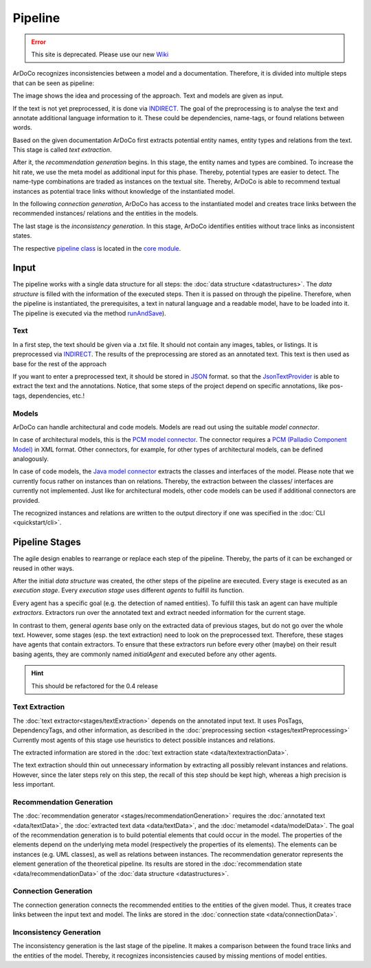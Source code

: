 Pipeline
===============

.. error:: This site is deprecated. Please use our new `Wiki <https://github.com/ArDoCo/Core/wiki>`_

ArDoCo recognizes inconsistencies between a model and a documentation.
Therefore, it is divided into multiple steps that can be seen as pipeline:

.. image:: images/pipeline2.png
    :alt: center


The image shows the idea and processing of the approach.
Text and models are given as input.

If the text is not yet preprocessed, it is done via `INDIRECT <https://ps.ipd.kit.edu/176_indirect.php>`_.
The goal of the preprocessing is to analyse the text and annotate additional language information to it.
These could be dependencies, name-tags, or found relations between words.

Based on the given documentation ArDoCo first extracts potential entity names, entity types and relations from the text.
This stage is called *text extraction*.

After it, the *recommendation generation* begins.
In this stage, the entity names and types are combined.
To increase the hit rate, we use the meta model as additional input for this phase.
Thereby, potential types are easier to detect.
The name-type combinations are traded as instances on the textual site.
Thereby, ArDoCo is able to recommend textual instances as potential trace links without knowledge of the instantiated model.

In the following *connection generation*, ArDoCo has access to the instantiated model and creates trace links between the recommended instances/ relations and the entities in the models.

The last stage is the *inconsistency generation*.
In this stage, ArDoCo identifies entities without trace links as inconsistent states.


The respective `pipeline class <https://github.com/ArDoCo/Core/blob/main/pipeline/src/main/java/edu/kit/kastel/mcse/ardoco/core/pipeline/Pipeline.java>`_ is located in the `core module <https://github.com/ArDoCo/Core/>`_.

Input
------------
The pipeline works with a single data structure for all steps: the :doc:`data structure <datastructures>`.
The *data structure* is filled with the information of the executed steps.
Then it is passed on through the pipeline.
Therefore, when the pipeline is instantiated, the prerequisites, a text in natural language and a readable model, have to be loaded into it.
The pipeline is executed via the method `runAndSave <https://github.com/ArDoCo/Core/blob/3b62cc78f0a9d4c60dc75796a401d83665f219f1/pipeline/src/main/java/edu/kit/kastel/mcse/ardoco/core/pipeline/Pipeline.java#L75>`_).

Text
^^^^^^^^^^
In a first step, the text should be given via a .txt file.
It should not contain any images, tables, or listings.
It is preprocessed via `INDIRECT <https://ps.ipd.kit.edu/176_indirect.php>`_.
The results of the preprocessing are stored as an annotated text.
This text is then used as base for the rest of the approach

If you want to enter a preprocessed text, it should be stored in `JSON <https://en.wikipedia.org/wiki/JSON#:~:text=JSON%20(JavaScript%20Object%20Notation%2C%20pronounced,(or%20other%20serializable%20values).>`_ format.
so that the `JsonTextProvider <https://github.com/ArDoCo/Core/blob/3b62cc78f0a9d4c60dc75796a401d83665f219f1/text-provider/src/main/java/edu/kit/kastel/mcse/ardoco/core/text/providers/json/JsonTextProvider.java#L52>`_ is able to extract the text and the annotations.
Notice, that some steps of the project depend on specific annotations, like pos-tags, dependencies, etc.!

.. seealso:: For more information read the documentation about :doc:`the textual data <data/textData>`.

Models
^^^^^^^^^^^^
ArDoCo can handle architectural and code models.
Models are read out using the suitable *model connector*.

In case of architectural models, this is the `PCM model connector <https://github.com/ArDoCo/Core/blob/3b62cc78f0a9d4c60dc75796a401d83665f219f1/model-provider/src/main/java/edu/kit/kastel/mcse/ardoco/core/model/pcm/PcmXMLModelConnector.java#L22>`_.
The connector requires a `PCM (Palladio Component Model) <https://www.palladio-simulator.com/science/palladio_component_model/>`_ in XML format.
Other connectors, for example, for other types of architectural models, can be defined analogously.

In case of code models, the `Java model connector <https://github.com/ArDoCo/Core/blob/3b62cc78f0a9d4c60dc75796a401d83665f219f1/model-provider/src/main/java/edu/kit/kastel/mcse/ardoco/core/model/java/JavaJsonModelConnector.java#L25>`_ extracts the classes and interfaces of the model.
Please note that we currently focus rather on instances than on relations.
Thereby, the extraction between the classes/ interfaces are currently not implemented.
Just like for architectural models, other code models can be used if additional connectors are provided.

The recognized instances and relations are written to the output directory if one was specified in the :doc:`CLI <quickstart/cli>`.

.. seealso:: For more information read the documentation about the :doc:`model connectors <stages/modelExtraction>` and :doc:`the model data <data/modelData>`.


Pipeline Stages
-----------------------

The agile design enables to rearrange or replace each step of the pipeline.
Thereby, the parts of it can be exchanged or reused in other ways.

After the initial *data structure* was created, the other steps of the pipeline are executed.
Every stage is executed as an *execution stage*.
Every *execution stage* uses different *agents* to fulfill its function.

Every agent has a specific goal (e.g. the detection of named entities).
To fulfill this task an agent can have multiple *extractors*.
Extractors run over the annotated text and extract needed information for the current stage.

In contrast to them, general *agents* base only on the extracted data of previous stages, but do not go over the whole text.
However, some stages (esp. the text extraction) need to look on the preprocessed text.
Therefore, these stages have agents that contain extractors.
To ensure that these extractors run before every other (maybe) on their result basing agents, they are commonly named *initialAgent* and executed before any other agents.

.. hint:: This should be refactored for the 0.4 release

Text Extraction
^^^^^^^^^^^^^^^^^^
The :doc:`text extractor<stages/textExtraction>` depends on the annotated input text.
It uses PosTags, DependencyTags, and other information, as described in the :doc:`preprocessing section <stages/textPreprocessing>`
Currently most agents of this stage use heuristics to detect possible instances and relations.

The extracted information are stored in the :doc:`text extraction state <data/textextractionData>`.

The text extraction should thin out unnecessary information by extracting all possibly relevant instances and relations.
However, since the later steps rely on this step, the recall of this step should be kept high, whereas a high precision is less important.


Recommendation Generation
^^^^^^^^^^^^^^^^^^^^^^^^^^^^^^^^^^

The :doc:`recommendation generator <stages/recommendationGeneration>` requires the :doc:`annotated text <data/textData>`, the :doc:`extracted text data <data/textData>`, and the :doc:`metamodel <data/modelData>`.
The goal of the recommendation generation is to build potential elements that could occur in the model.
The properties of the elements depend on the underlying meta model (respectively the properties of its elements).
The elements can be instances (e.g. UML classes), as well as relations between instances.
The recommendation generator represents the element generation of the theoretical pipeline.
Its results are stored in the :doc:`recommendation state <data/recommendationData>` of the :doc:`data structure <datastructures>`.

.. seealso:: For more information read the documentation about :doc:`the recommendation generator <stages/recommendationGeneration>`.


Connection Generation
^^^^^^^^^^^^^^^^^^^^^^^^^^
The connection generation connects the recommended entities to the entities of the given model.
Thus, it creates trace links between the input text and model.
The links are stored in the :doc:`connection state <data/connectionData>`.

.. seealso:: For more information read the documentation about :doc:`the connection generator <stages/connectionGeneration>`.

Inconsistency Generation
^^^^^^^^^^^^^^^^^^^^^^^^^^
The inconsistency generation is the last stage of the pipeline.
It makes a comparison between the found trace links and the entities of the model.
Thereby, it recognizes inconsistencies caused by missing mentions of model entities.

.. seealso:: For more information read the documentation about the :doc:`inconsistency generator <stages/inconsistencyGeneration>`.



